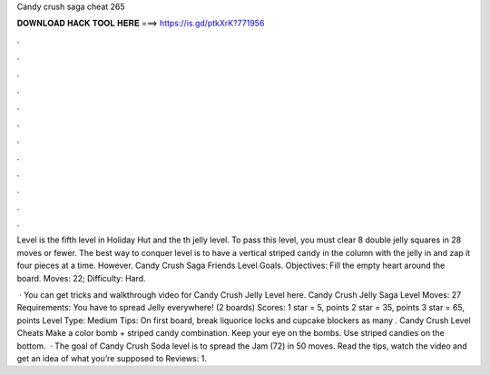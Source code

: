 Candy crush saga cheat 265



𝐃𝐎𝐖𝐍𝐋𝐎𝐀𝐃 𝐇𝐀𝐂𝐊 𝐓𝐎𝐎𝐋 𝐇𝐄𝐑𝐄 ===> https://is.gd/ptkXrK?771956



.



.



.



.



.



.



.



.



.



.



.



.

Level is the fifth level in Holiday Hut and the th jelly level. To pass this level, you must clear 8 double jelly squares in 28 moves or fewer. The best way to conquer level is to have a vertical striped candy in the column with the jelly in and zap it four pieces at a time. However. Candy Crush Saga Friends Level Goals. Objectives: Fill the empty heart around the board. Moves: 22; Difficulty: Hard.

 · You can get tricks and walkthrough video for Candy Crush Jelly Level here. Candy Crush Jelly Saga Level Moves: 27 Requirements: You have to spread Jelly everywhere! (2 boards) Scores: 1 star = 5, points 2 star = 35, points 3 star = 65, points Level Type: Medium Tips: On first board, break liquorice locks and cupcake blockers as many . Candy Crush Level Cheats Make a color bomb + striped candy combination. Keep your eye on the bombs. Use striped candies on the bottom.  · The goal of Candy Crush Soda level is to spread the Jam (72) in 50 moves. Read the tips, watch the video and get an idea of what you’re supposed to Reviews: 1.
